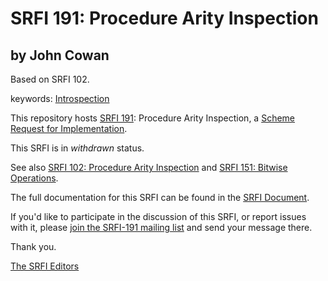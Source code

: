 * SRFI 191: Procedure Arity Inspection

** by John Cowan

Based on SRFI 102.



keywords: [[https://srfi.schemers.org/?keywords=introspection][Introspection]]

This repository hosts [[https://srfi.schemers.org/srfi-191/][SRFI 191]]: Procedure Arity Inspection, a [[https://srfi.schemers.org/][Scheme Request for Implementation]].

This SRFI is in /withdrawn/ status.

See also [[https://srfi.schemers.org/srfi-102/][SRFI 102: Procedure Arity Inspection]] and [[https://srfi.schemers.org/srfi-151/][SRFI 151: Bitwise Operations]].

The full documentation for this SRFI can be found in the [[https://srfi.schemers.org/srfi-191/srfi-191.html][SRFI Document]].

If you'd like to participate in the discussion of this SRFI, or report issues with it, please [[https://srfi.schemers.org/srfi-191/][join the SRFI-191 mailing list]] and send your message there.

Thank you.


[[mailto:srfi-editors@srfi.schemers.org][The SRFI Editors]]
